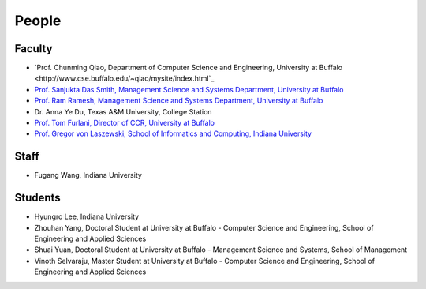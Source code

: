 People
====================================================

Faculty
----------------------------------------------------------------------

* `Prof. Chunming Qiao, Department of Computer Science and Engineering, University at Buffalo <http://www.cse.buffalo.edu/~qiao/mysite/index.html`_
  |image-qiao|
* `Prof. Sanjukta Das Smith, Management Science and Systems Department, University at Buffalo <http://mgt.buffalo.edu/faculty/academic/systems/faculty/sdsmith4>`_ 
  |image-sdsmith4|
* `Prof. Ram Ramesh, Management Science and Systems Department, University at Buffalo <http://mgt.buffalo.edu/faculty/academic/systems/faculty/rramesh>`_
  |image-rramesh|
* Dr. Anna Ye Du, Texas A&M University, College Station
* `Prof. Tom Furlani, Director of CCR, University at Buffalo <http://www.buffalo.edu/ccr/people/staff/furlani.html>`_
  |image-TomFurlani|

* `Prof. Gregor von Laszewski, School of Informatics and Computing, Indiana University <http://gregor.cyberaide.org>`_
  |image-gregor|

Staff
----------------------------------------------------------------------

* Fugang Wang, Indiana University


Students
----------------------------------------------------------------------

* Hyungro Lee, Indiana University
* Zhouhan Yang, Doctoral Student at University at Buffalo - Computer Science and Engineering, School of Engineering and Applied Sciences
* Shuai Yuan, Doctoral Student at University at Buffalo - Management Science and Systems, School of Management
* Vinoth Selvaraju, Master Student at University at Buffalo - Computer Science and Engineering, School of Engineering and Applied Sciences

.. |image-qiao| image:: images/qiao.jpg
.. |image-TomFurlani| image:: images/TomFurlani.jpg
.. |image-rramesh| image:: images/rramesh.jpg
.. |image-sdsmith4| image:: images/sdsmith4.jpg
.. |image-gregor| image:: images/gregor.jpg